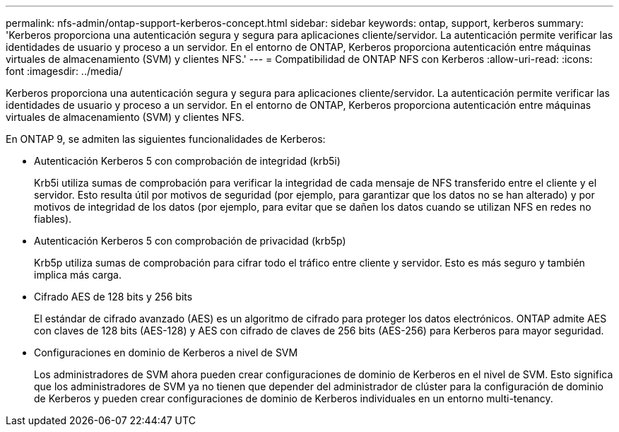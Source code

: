 ---
permalink: nfs-admin/ontap-support-kerberos-concept.html 
sidebar: sidebar 
keywords: ontap, support, kerberos 
summary: 'Kerberos proporciona una autenticación segura y segura para aplicaciones cliente/servidor. La autenticación permite verificar las identidades de usuario y proceso a un servidor. En el entorno de ONTAP, Kerberos proporciona autenticación entre máquinas virtuales de almacenamiento (SVM) y clientes NFS.' 
---
= Compatibilidad de ONTAP NFS con Kerberos
:allow-uri-read: 
:icons: font
:imagesdir: ../media/


[role="lead"]
Kerberos proporciona una autenticación segura y segura para aplicaciones cliente/servidor. La autenticación permite verificar las identidades de usuario y proceso a un servidor. En el entorno de ONTAP, Kerberos proporciona autenticación entre máquinas virtuales de almacenamiento (SVM) y clientes NFS.

En ONTAP 9, se admiten las siguientes funcionalidades de Kerberos:

* Autenticación Kerberos 5 con comprobación de integridad (krb5i)
+
Krb5i utiliza sumas de comprobación para verificar la integridad de cada mensaje de NFS transferido entre el cliente y el servidor. Esto resulta útil por motivos de seguridad (por ejemplo, para garantizar que los datos no se han alterado) y por motivos de integridad de los datos (por ejemplo, para evitar que se dañen los datos cuando se utilizan NFS en redes no fiables).

* Autenticación Kerberos 5 con comprobación de privacidad (krb5p)
+
Krb5p utiliza sumas de comprobación para cifrar todo el tráfico entre cliente y servidor. Esto es más seguro y también implica más carga.

* Cifrado AES de 128 bits y 256 bits
+
El estándar de cifrado avanzado (AES) es un algoritmo de cifrado para proteger los datos electrónicos. ONTAP admite AES con claves de 128 bits (AES-128) y AES con cifrado de claves de 256 bits (AES-256) para Kerberos para mayor seguridad.

* Configuraciones en dominio de Kerberos a nivel de SVM
+
Los administradores de SVM ahora pueden crear configuraciones de dominio de Kerberos en el nivel de SVM. Esto significa que los administradores de SVM ya no tienen que depender del administrador de clúster para la configuración de dominio de Kerberos y pueden crear configuraciones de dominio de Kerberos individuales en un entorno multi-tenancy.


